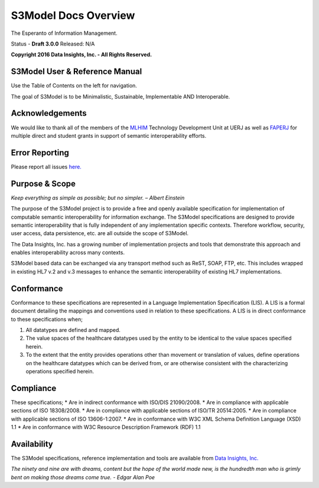 =====================
S3Model Docs Overview
=====================

The Esperanto of Information Management.

Status - **Draft 3.0.0** Released: N/A

**Copyright 2016 Data Insights, Inc. - All Rights Reserved.**

S3Model User & Reference Manual
-------------------------------

Use the Table of Contents on the left for navigation.

The goal of S3Model is to be Minimalistic, Sustainable, Implementable AND Interoperable.


Acknowledgements
----------------

We would like to thank all of the members of the `MLHIM <https://mlhim.org>`_ Technology Development Unit at UERJ as well as `FAPERJ <http://www.faperj.br/>`_ for multiple direct and student grants in support of semantic interoperability efforts. 


Error Reporting
---------------

Please report all issues `here. <https://github.com/DataInsightsInc/S3Model_public/issues>`_


Purpose & Scope
---------------
*Keep everything as simple as possible; but no simpler. – Albert Einstein*

The purpose of the S3Model project is to provide a free and openly available specification for implementation of computable semantic interoperability for information exchange.
The S3Model specifications are designed to provide semantic interoperability that is fully independent of any implementation specific contexts. Therefore workflow, security, user access, data persistence, etc. are all outside the scope of S3Model.

The Data Insights, Inc. has a growing number of implementation projects and tools that demonstrate this approach and enables interoperability across many contexts. 

S3Model based data can be exchanged via any transport method such as ReST, SOAP, FTP, etc. This includes wrapped in existing HL7 v.2 and v.3 messages to enhance the semantic interoperability of existing HL7 implementations.

Conformance
-----------
Conformance to these specifications are represented in a Language Implementation Specification (LIS). A LIS is a formal document detailing the mappings and conventions used in relation to these specifications.
A LIS is in direct conformance to these specifications when;

1. All datatypes are defined and mapped.
2. The value spaces of the healthcare datatypes used by the entity to be identical to the value spaces specified herein.
3. To the extent that the entity provides operations other than movement or translation of values, define operations on the healthcare datatypes which can be derived from, or are otherwise consistent with the characterizing operations specified herein.

Compliance
----------
These specifications;
* Are in indirect conformance with ISO/DIS 21090/2008.
* Are in compliance with applicable sections of ISO 18308/2008.
* Are in compliance with applicable sections of ISO/TR 20514:2005.
* Are in compliance with applicable sections of ISO 13606-1:2007.
* Are in conformance with W3C XML Schema Definition Language (XSD) 1.1
* Are in conformance with W3C Resource Description Framework (RDF) 1.1

Availability
------------

The S3Model specifications, reference implementation and tools are available from `Data Insights, Inc. <https://www.datainsights.tech>`_ 

.. raw:: html

  <p><a href="mailto:tim@datainsights.tech">Contact Us</a>  for information.</p>

*The ninety and nine are with dreams, content but the hope of the world made new, is the hundredth man who is grimly bent on making those dreams come true. - Edgar Alan Poe*
